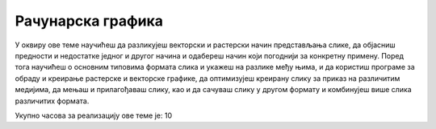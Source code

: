Рачунарска графика
==================

У оквиру ове теме научићеш да разликујеш векторски и растерски начин представљања слике, да објасниш предности и недостатке једног и другог начина и одабереш начин који погоднији за конкретну примену. Поред тога научићеш о основним типовима формата слика и укажеш на разлике међу њима, и да користиш програме за обраду и креирање растерске и векторске графике, да оптимизујеш креирану слику за приказ на различитим медијима, да мењаш и прилагођаваш слику, као и да сачуваш слику у другом формату и комбинујеш више слика различитих формата.

Укупно часова за реализацију ове теме је: 10
